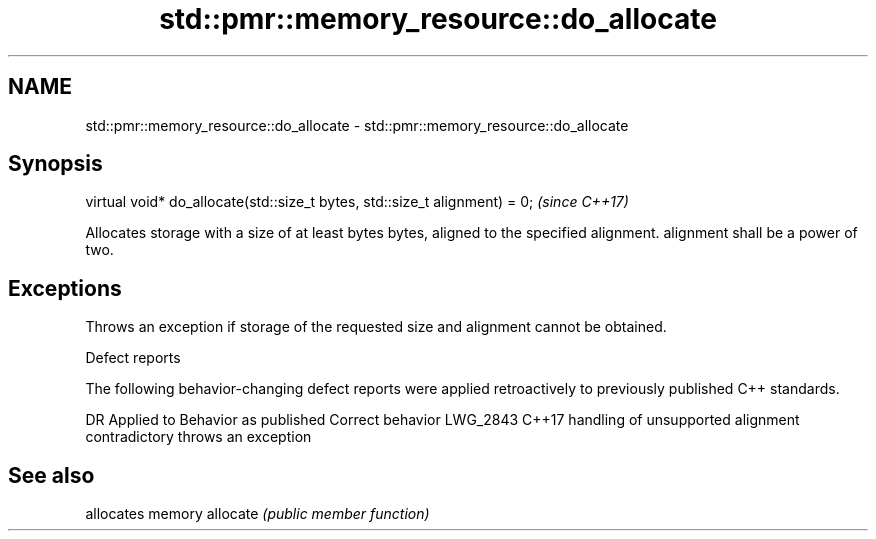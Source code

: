 .TH std::pmr::memory_resource::do_allocate 3 "2020.03.24" "http://cppreference.com" "C++ Standard Libary"
.SH NAME
std::pmr::memory_resource::do_allocate \- std::pmr::memory_resource::do_allocate

.SH Synopsis

virtual void* do_allocate(std::size_t bytes, std::size_t alignment) = 0;  \fI(since C++17)\fP

Allocates storage with a size of at least bytes bytes, aligned to the specified alignment.
alignment shall be a power of two.

.SH Exceptions

Throws an exception if storage of the requested size and alignment cannot be obtained.

Defect reports

The following behavior-changing defect reports were applied retroactively to previously published C++ standards.

DR       Applied to Behavior as published                           Correct behavior
LWG_2843 C++17      handling of unsupported alignment contradictory throws an exception


.SH See also


         allocates memory
allocate \fI(public member function)\fP




